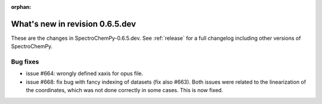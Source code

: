 :orphan:

What's new in revision 0.6.5.dev
---------------------------------------------------------------------------------------

These are the changes in SpectroChemPy-0.6.5.dev.
See :ref:`release` for a full changelog including other versions of SpectroChemPy.

Bug fixes
~~~~~~~~~

* issue #664: wrongly defined xaxis for opus file.
* issue #668: fix bug with fancy indexing of datasets (fix also #663).
  Both issues were related to the linearization of the coordinates,
  which was not done correctly in some cases. This is now fixed.
